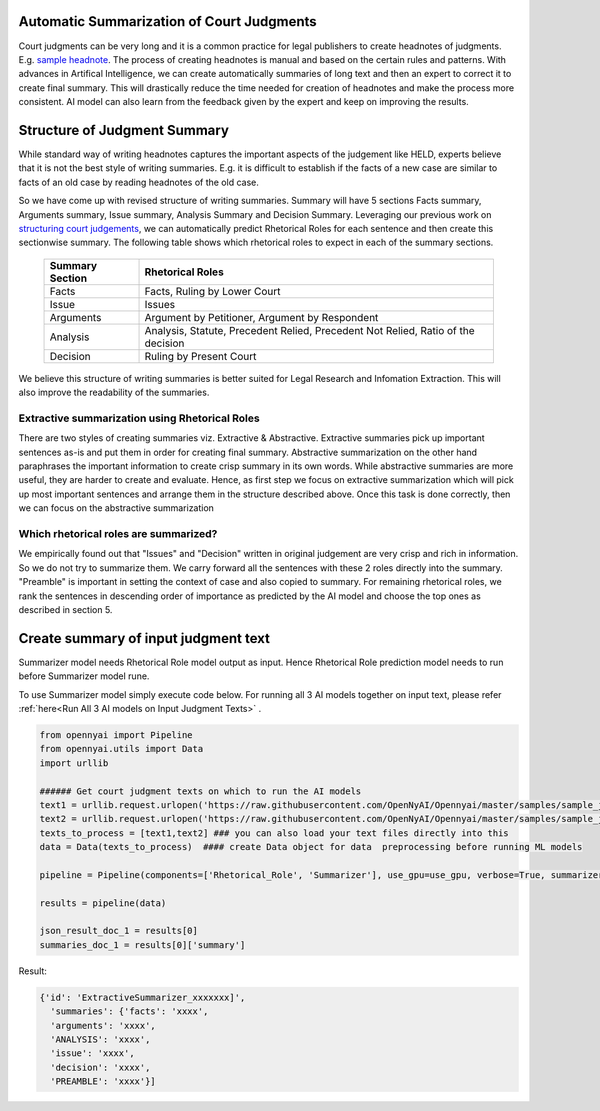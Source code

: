 Automatic Summarization of Court Judgments
====================================
Court judgments can be very long and it is a common practice for legal publishers to create headnotes of judgments. E.g. `sample headnote <https://main.sci.gov.in/judgment/judis/5268.pdf>`_.
The process of creating headnotes is  manual and based on the certain rules and patterns. With advances in Artifical Intelligence, we can create automatically summaries of long text and then an expert to correct it to create final summary. This will drastically reduce the time needed for creation of headnotes and make the process more consistent. AI model can also learn from the feedback given by the expert and keep on improving the results.

Structure of Judgment Summary
====================================
While standard way of writing headnotes captures the important aspects of the judgement like HELD, experts believe that it is not the best style of writing summaries. E.g. it is difficult to establish if the facts of a new case are similar to facts of an old case by reading headnotes of the old case.

So we have come up with revised structure of writing summaries. Summary will have 5 sections Facts summary, Arguments summary, Issue summary, Analysis Summary and Decision Summary. Leveraging our previous work on `structuring court judgements <https://github.com/Legal-NLP-EkStep/rhetorical-role-baseline>`_, we can automatically predict Rhetorical Roles for each sentence and then create this sectionwise summary. The following table shows which rhetorical roles to expect in each of the summary sections.

 ================== ===================================================================================
  Summary Section    Rhetorical Roles
 ================== ===================================================================================
  Facts              Facts, Ruling by Lower Court
  Issue              Issues
  Arguments          Argument by Petitioner, Argument by Respondent
  Analysis           Analysis, Statute, Precedent Relied, Precedent Not Relied, Ratio of the decision
  Decision           Ruling by Present Court
 ================== ===================================================================================

We believe this structure of writing summaries is better suited for Legal Research and Infomation Extraction. This will also improve the readability of the summaries.

Extractive summarization using Rhetorical Roles
------------------
There are two styles of creating summaries viz. Extractive & Abstractive. Extractive summaries pick up important sentences as-is and put them in order for creating final summary. Abstractive summarization on the other hand paraphrases the important information to create crisp summary in its own words. While abstractive summaries are more useful, they are harder to create and evaluate. Hence, as first step we focus on extractive summarization which will pick up most important sentences and arrange them in the structure described above. Once this task is done correctly, then we can focus on the abstractive summarization

Which rhetorical roles are summarized?
------------------
We empirically found out that "Issues" and "Decision" written in original judgement are very crisp and rich in information. So we do not try to summarize them. We carry forward all the sentences with these 2 roles directly into the summary. "Preamble" is important in setting the context of case and also copied to summary.  For remaining rhetorical roles, we rank the sentences in descending order of importance as predicted by the AI model and choose the top ones as described in section 5.

Create summary of input judgment text
======================
Summarizer model needs Rhetorical Role model output as input. Hence Rhetorical Role prediction model needs to run before Summarizer model rune.

To use Summarizer model simply execute code below. For running all 3 AI models together on input text, please refer :ref:`here<Run All 3 AI models on Input Judgment Texts>` .

.. code-block:: python

    from opennyai import Pipeline
    from opennyai.utils import Data
    import urllib

    ###### Get court judgment texts on which to run the AI models
    text1 = urllib.request.urlopen('https://raw.githubusercontent.com/OpenNyAI/Opennyai/master/samples/sample_judgment1.txt').read().decode()
    text2 = urllib.request.urlopen('https://raw.githubusercontent.com/OpenNyAI/Opennyai/master/samples/sample_judgment2.txt').read().decode()
    texts_to_process = [text1,text2] ### you can also load your text files directly into this
    data = Data(texts_to_process)  #### create Data object for data  preprocessing before running ML models

    pipeline = Pipeline(components=['Rhetorical_Role', 'Summarizer'], use_gpu=use_gpu, verbose=True, summarizer_summary_length=0.0)

    results = pipeline(data)

    json_result_doc_1 = results[0]
    summaries_doc_1 = results[0]['summary']


Result:

.. code-block:: python

    {'id': 'ExtractiveSummarizer_xxxxxxx]',
      'summaries': {'facts': 'xxxx',
      'arguments': 'xxxx',
      'ANALYSIS': 'xxxx',
      'issue': 'xxxx',
      'decision': 'xxxx',
      'PREAMBLE': 'xxxx'}]

